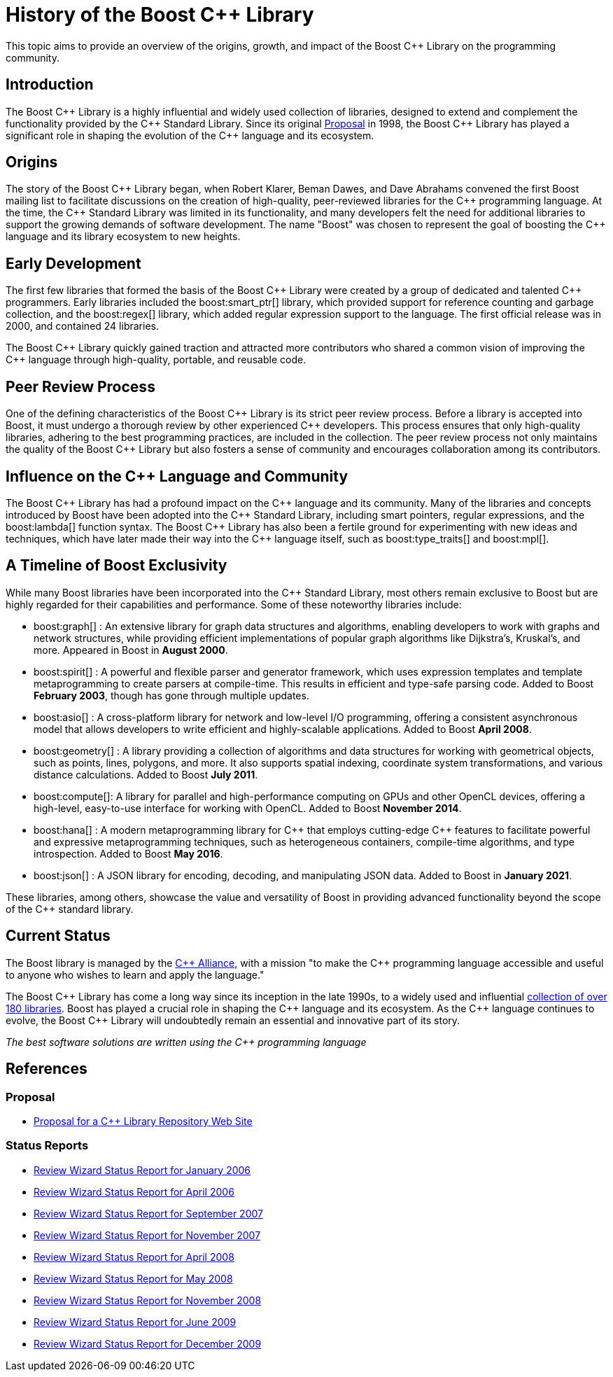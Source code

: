 = History of the Boost C++ Library
:navtitle: History of Boost

This topic aims to provide an overview of the origins, growth, and impact of the Boost pass:[C++] Library on the programming community.

== Introduction

The Boost pass:[C++] Library is a highly influential and widely used collection of libraries, designed to extend and complement the functionality provided by the pass:[C++] Standard Library. Since its original https://www.boost.org/users/proposal.pdf[Proposal] in 1998, the Boost pass:[C++] Library has played a significant role in shaping the evolution of the pass:[C++] language and its ecosystem. 

== Origins

The story of the Boost pass:[C++] Library began, when Robert Klarer, Beman Dawes, and Dave Abrahams convened the first Boost mailing list to facilitate discussions on the creation of high-quality, peer-reviewed libraries for the pass:[C++] programming language. At the time, the pass:[C++] Standard Library was limited in its functionality, and many developers felt the need for additional libraries to support the growing demands of software development. The name "Boost" was chosen to represent the goal of boosting the pass:[C++] language and its library ecosystem to new heights.

== Early Development

The first few libraries that formed the basis of the Boost pass:[C++] Library were created by a group of dedicated and talented pass:[C++] programmers. Early libraries included the boost:smart_ptr[] library, which provided support for reference counting and garbage collection, and the boost:regex[] library, which added regular expression support to the language. The first official release was in 2000, and contained 24 libraries.

The Boost pass:[C++] Library quickly gained traction and attracted more contributors who shared a common vision of improving the pass:[C++] language through high-quality, portable, and reusable code.

== Peer Review Process

One of the defining characteristics of the Boost pass:[C++] Library is its strict peer review process. Before a library is accepted into Boost, it must undergo a thorough review by other experienced pass:[C++] developers. This process ensures that only high-quality libraries, adhering to the best programming practices, are included in the collection. The peer review process not only maintains the quality of the Boost pass:[C++] Library but also fosters a sense of community and encourages collaboration among its contributors.

== Influence on the pass:[C++] Language and Community

The Boost pass:[C++] Library has had a profound impact on the pass:[C++] language and its community. Many of the libraries and concepts introduced by Boost have been adopted into the pass:[C++] Standard Library, including smart pointers, regular expressions, and the boost:lambda[] function syntax. The Boost pass:[C++] Library has also been a fertile ground for experimenting with new ideas and techniques, which have later made their way into the pass:[C++] language itself, such as boost:type_traits[] and boost:mpl[].

== A Timeline of Boost Exclusivity

While many Boost libraries have been incorporated into the C++ Standard Library, most others remain exclusive to Boost but are highly regarded for their capabilities and performance. Some of these noteworthy libraries include:

[square]
* boost:graph[] : An extensive library for graph data structures and algorithms, enabling developers to work with graphs and network structures, while providing efficient implementations of popular graph algorithms like Dijkstra's, Kruskal's, and more. Appeared in Boost in *August 2000*.

* boost:spirit[] : A powerful and flexible parser and generator framework, which uses expression templates and template metaprogramming to create parsers at compile-time. This results in efficient and type-safe parsing code. Added to Boost *February 2003*, though has gone through multiple updates.

* boost:asio[] : A cross-platform library for network and low-level I/O programming, offering a consistent asynchronous model that allows developers to write efficient and highly-scalable applications. Added to Boost *April 2008*.

* boost:geometry[] : A library providing a collection of algorithms and data structures for working with geometrical objects, such as points, lines, polygons, and more. It also supports spatial indexing, coordinate system transformations, and various distance calculations. Added to Boost *July 2011*.

* boost:compute[]: A library for parallel and high-performance computing on GPUs and other OpenCL devices, offering a high-level, easy-to-use interface for working with OpenCL. Added to Boost *November 2014*.

* boost:hana[] : A modern metaprogramming library for pass:[C++] that employs cutting-edge pass:[C++] features to facilitate powerful and expressive metaprogramming techniques, such as heterogeneous containers, compile-time algorithms, and type introspection. Added to Boost *May 2016*.

* boost:json[] : A JSON library for encoding, decoding, and manipulating JSON data. Added to Boost in *January 2021*.

These libraries, among others, showcase the value and versatility of Boost in providing advanced functionality beyond the scope of the pass:[C++] standard library.

== Current Status

The Boost library is managed by the https://cppalliance.org/[pass:[C++] Alliance], with a mission "to make the C++ programming language accessible and useful to anyone who wishes to learn and apply the language."

The Boost pass:[C++] Library has come a long way since its inception in the late 1990s, to a widely used and influential https://www.boost.org/doc/libs/[collection of over 180 libraries]. Boost has played a crucial role in shaping the pass:[C++] language and its ecosystem. As the pass:[C++] language continues to evolve, the Boost pass:[C++] Library will undoubtedly remain an essential and innovative part of its story.

_The best software solutions are written using the C++ programming language_

== References

=== Proposal

[circle]
- https://www.boost.org/users/proposal.pdf[Proposal for a C++ Library Repository Web Site]

=== Status Reports

[circle]
- https://github.com/boostorg/website/blob/master/development/report-jan-2006.rst[Review Wizard Status Report for January 2006]
- https://github.com/boostorg/website/blob/master/development/report-apr-2006.rst[Review Wizard Status Report for April 2006]
- https://github.com/boostorg/website/blob/master/development/report-sep-2007.rst[Review Wizard Status Report for September 2007]
- https://github.com/boostorg/website/blob/master/development/report-nov-2007.rst[Review Wizard Status Report for November 2007]
- https://github.com/boostorg/website/blob/master/development/report-apr-2008.rst[Review Wizard Status Report for April 2008]
- https://github.com/boostorg/website/blob/master/development/report-may-2008.rst[Review Wizard Status Report for May 2008]
- https://github.com/boostorg/website/blob/master/development/report-nov-2008.rst[Review Wizard Status Report for November 2008]
- https://github.com/boostorg/website/blob/master/development/report-jun-2009.rst[Review Wizard Status Report for June 2009]
- https://github.com/boostorg/website/blob/master/development/report-dec-2009.rst[Review Wizard Status Report for December 2009]